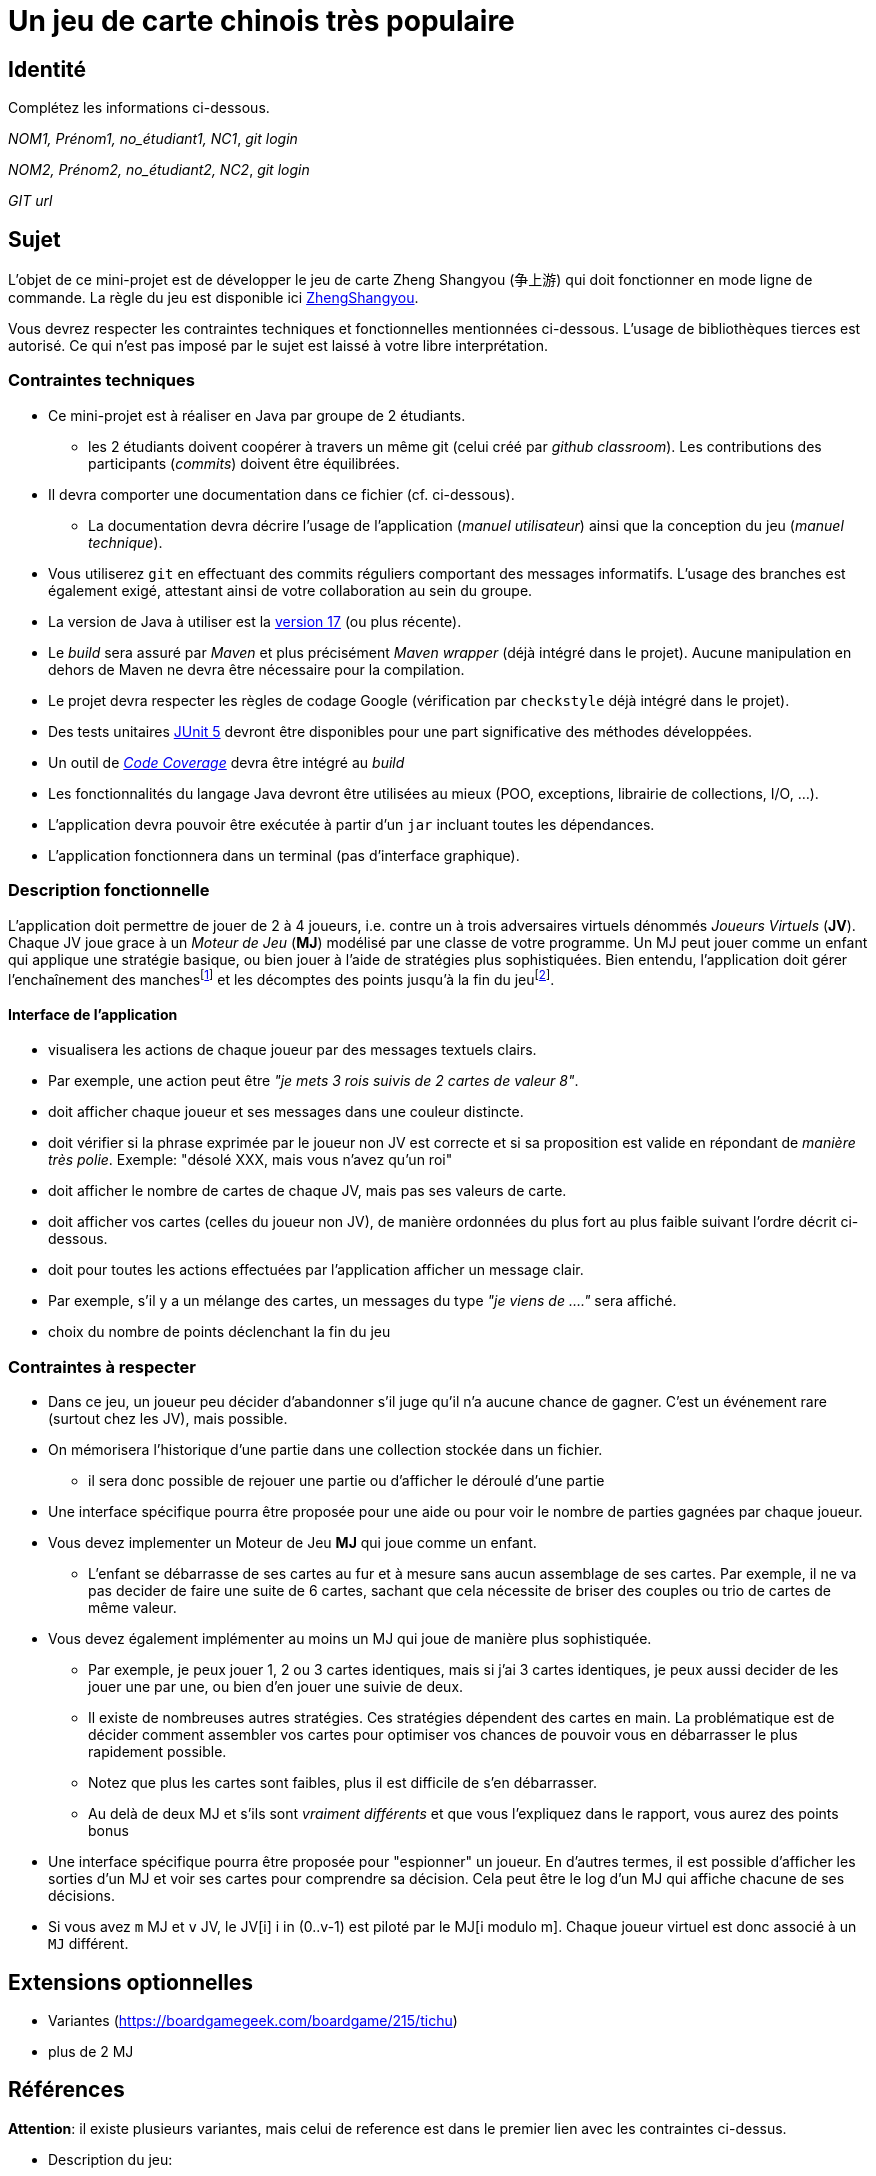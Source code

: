 = Un jeu de carte chinois très populaire

== Identité
Complétez les informations ci-dessous.

_NOM1, Prénom1, no_étudiant1, NC1_, _git login_

_NOM2, Prénom2, no_étudiant2, NC2_, _git login_

_GIT url_ 

== Sujet
L'objet de ce mini-projet est de développer le jeu de carte Zheng Shangyou (争上游)  qui doit fonctionner en mode ligne de commande.
La règle du jeu est disponible ici http://persee.prism.uvsq.fr/pub/cp/prj/ZhengShangyou.html[ZhengShangyou].

Vous devrez respecter les contraintes techniques et fonctionnelles mentionnées ci-dessous.
L'usage de bibliothèques tierces est autorisé.
Ce qui n'est pas imposé par le sujet est laissé à votre libre interprétation.

=== Contraintes techniques
* Ce mini-projet est à réaliser en Java par groupe de 2 étudiants.
  - les 2 étudiants doivent coopérer à travers un même git (celui créé par _github classroom_).
  Les contributions des participants (_commits_) doivent être équilibrées.
* Il devra comporter une documentation dans ce fichier (cf. ci-dessous).
  - La documentation devra décrire l'usage de l'application (_manuel utilisateur_) ainsi que la conception du jeu (_manuel technique_).
* Vous utiliserez `git` en effectuant des commits réguliers comportant des messages informatifs.
L'usage des branches est également exigé, attestant ainsi de votre collaboration au sein du groupe.
* La version de Java à utiliser est la https://adoptium.net/[version 17] (ou plus récente).
* Le _build_ sera assuré par _Maven_ et plus précisément _Maven wrapper_ (déjà intégré dans le projet).
Aucune manipulation en dehors de Maven ne devra être nécessaire pour la compilation.
* Le projet devra respecter les règles de codage Google (vérification par `checkstyle` déjà intégré dans le projet).
* Des tests unitaires https://junit.org/junit5/docs/current/user-guide/[JUnit 5] devront être disponibles pour une part significative des méthodes développées.
* Un outil de https://fr.wikipedia.org/wiki/Couverture_de_code[_Code Coverage_] devra être intégré au _build_
* Les fonctionnalités du langage Java devront être utilisées au mieux (POO, exceptions, librairie de collections, I/O, …).
* L'application devra pouvoir être exécutée à partir d'un `jar` incluant toutes les dépendances.
* L'application fonctionnera dans un terminal (pas d'interface graphique).

=== Description fonctionnelle
L'application doit permettre de jouer de 2 à 4 joueurs, i.e. contre un à trois adversaires virtuels dénommés _Joueurs Virtuels_ (**JV**).
Chaque JV joue grace à un _Moteur de Jeu_ (**MJ**) modélisé par une classe de votre programme.
Un MJ peut jouer comme un enfant qui applique une stratégie basique, ou bien jouer à l'aide de stratégies plus sophistiquées.
Bien entendu, l'application doit gérer l'enchaînement des manches{empty}footnote:[Une manche se termine quand il ne reste des cartes qu'à un seul joueur (cf. la règle du jeu).] et les décomptes des points jusqu'à la fin du jeu{empty}footnote:[Le jeu se termine lorsqu'un joueur atteint ou dépasse un certain nombre de points (500 en général).].

==== Interface de l'application
* visualisera les actions de chaque joueur par des messages textuels clairs.
* Par exemple, une action peut être _"je mets 3 rois suivis de 2 cartes de valeur 8"_.  
* doit afficher chaque joueur et ses messages dans une couleur distincte.
* doit vérifier si la phrase exprimée par le joueur non JV est correcte et si sa proposition est valide en répondant de __manière très polie__. Exemple: "désolé XXX, mais vous n'avez qu'un roi"
* doit afficher le nombre de cartes de chaque JV, mais pas ses valeurs de carte.
* doit afficher vos cartes (celles du joueur non JV), de manière ordonnées du plus fort au plus faible suivant l'ordre décrit ci-dessous.
* doit pour toutes les actions effectuées par l'application afficher un message clair.
* Par exemple, s'il y a un mélange des cartes, un messages du type _"je viens de …."_ sera affiché.
* choix du nombre de points déclenchant la fin du jeu

=== Contraintes à respecter
* Dans ce jeu, un joueur peu décider d'abandonner s'il juge qu'il n'a aucune chance de gagner.
  C'est un événement rare (surtout chez les JV), mais possible.
* On mémorisera l'historique d'une partie dans une collection stockée dans un fichier.
  - il sera donc possible de rejouer une partie ou d'afficher le déroulé d'une partie
* Une interface spécifique pourra être proposée pour une aide ou pour voir le nombre de parties gagnées par chaque joueur.
* Vous devez implementer un Moteur de Jeu **MJ** qui joue comme un enfant.
  - L'enfant se débarrasse de ses cartes au fur et à mesure sans aucun assemblage de ses cartes.
    Par exemple, il ne va pas decider de faire une suite de 6 cartes, sachant que cela nécessite de briser des couples ou trio de cartes de même valeur.
* Vous devez également implémenter au moins un MJ qui joue de manière plus sophistiquée.
  - Par exemple, je peux jouer 1, 2 ou 3 cartes identiques, mais si j'ai 3 cartes identiques, je peux aussi decider de les jouer une par une, ou bien d'en jouer une suivie de deux.
  - Il existe de nombreuses autres stratégies.
    Ces stratégies dépendent des cartes en main.
    La problématique est de décider comment assembler vos cartes pour optimiser vos chances de pouvoir vous en débarrasser le plus rapidement possible.
  - Notez que plus les cartes sont faibles, plus il est difficile de s'en débarrasser.
  - Au delà de deux MJ et s'ils sont _vraiment différents_ et que vous l'expliquez dans le rapport, vous aurez des points bonus
* Une interface spécifique pourra être proposée pour "espionner" un joueur.
  En d'autres termes, il est possible d'afficher les sorties d'un MJ et voir ses cartes pour comprendre sa décision.
  Cela peut être le log d'un MJ qui affiche chacune de ses décisions.
* Si vous avez `m` MJ et `v` JV, le JV[i] i in (0..v-1) est piloté par le MJ[i modulo m].
  Chaque joueur virtuel est donc associé à un `MJ` différent.

== Extensions optionnelles
* Variantes (https://boardgamegeek.com/boardgame/215/tichu)
* plus de 2 MJ

== Références

**Attention**: il existe plusieurs variantes, mais celui de reference est dans le premier lien avec les contraintes ci-dessus.

* Description du jeu:
  - https://boardgamegeek.com/boardgame/70451/zheng-fen
  - https://chrisenvadrouille.wordpress.com/2013/07/05/jour-46-les-regles-dun-jeu-de-cartes-chinois/
  - https://www.pagat.com/climbing/doudizhu.html


* https://github.com/lyudaio/jcards

* Quelques bibliothèques :
http://fusesource.github.io/jansi/[JAnsi] (couleur dans un terminal),
https://github.com/jline/jline3[JLine] (gestion des saisies)

=== Manuel utilisateur

> À compléter de manière exhaustive:
> Comment est gérer les différents utilisateurs ?
> Décrire la technique utiliser pour décider comment les joueurs virtuels décide l'assemblage des cartes. ?
> Y a t il possibilité qu'un joueur change d'assemblage des cartes en cours de parties et dans tout les cas décrire le pourquoi et le comment ? 
> Quelles sont les modifications/extensions à apporter si l'on veut qu'il n'y ai que des joueurs virtuels ?
> Quelles améliorations peut on envisager pour rendre le jeu plus intéressant/performant pour l'utilisateur ?
> Quelles évolutions peut-on envisager ?

=== Manuel technique
==== Compiler le projet
.Sous Linux
----
$ JAVA_HOME=/usr/lib/jvm/java-21-openjdk-amd64/ ./mvnw package
----

.Sous Windows
----
> mvnw.cmd package
----

=== Exécuter l'application
----
$ java -jar target/zhangyao-1.0.jar
----

> À compléter :
> Comment consulter le rapport de couverture de code par les tests ?
> Quelles bibliothèques ont été utilisées et pourquoi ?
> Quel est le rôle des différentes classes ?
> Quels traitements sont réalisés pour gérer une commande saisie par l'utilisateur ? Donnez un exemple.
> Quelles améliorations peut-on envisager ?
